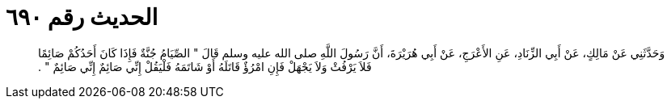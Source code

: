 
= الحديث رقم ٦٩٠

[quote.hadith]
وَحَدَّثَنِي عَنْ مَالِكٍ، عَنْ أَبِي الزِّنَادِ، عَنِ الأَعْرَجِ، عَنْ أَبِي هُرَيْرَةَ، أَنَّ رَسُولَ اللَّهِ صلى الله عليه وسلم قَالَ ‏"‏ الصِّيَامُ جُنَّةٌ فَإِذَا كَانَ أَحَدُكُمْ صَائِمًا فَلاَ يَرْفُثْ وَلاَ يَجْهَلْ فَإِنِ امْرُؤٌ قَاتَلَهُ أَوْ شَاتَمَهُ فَلْيَقُلْ إِنِّي صَائِمٌ إِنِّي صَائِمٌ ‏"‏ ‏.‏